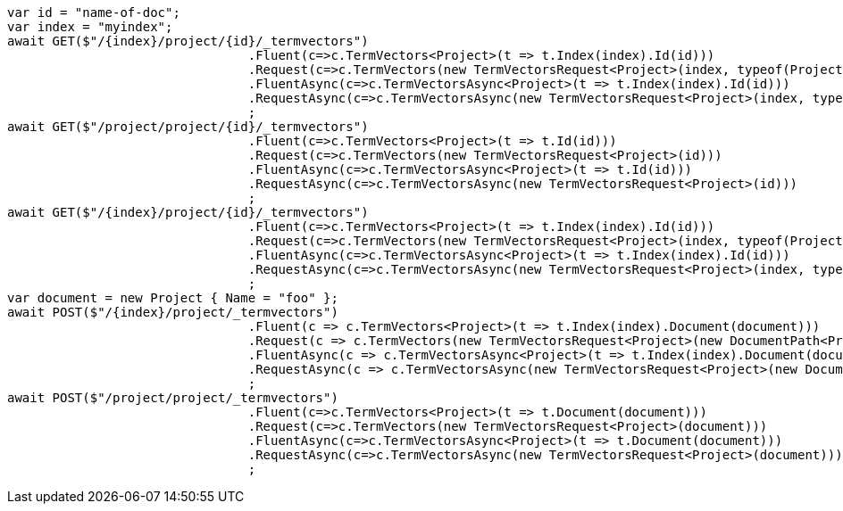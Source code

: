 [source, csharp]
----
var id = "name-of-doc";
var index = "myindex";
await GET($"/{index}/project/{id}/_termvectors")
				.Fluent(c=>c.TermVectors<Project>(t => t.Index(index).Id(id)))
				.Request(c=>c.TermVectors(new TermVectorsRequest<Project>(index, typeof(Project), id)))
				.FluentAsync(c=>c.TermVectorsAsync<Project>(t => t.Index(index).Id(id)))
				.RequestAsync(c=>c.TermVectorsAsync(new TermVectorsRequest<Project>(index, typeof(Project), id)))
				;
await GET($"/project/project/{id}/_termvectors")
				.Fluent(c=>c.TermVectors<Project>(t => t.Id(id)))
				.Request(c=>c.TermVectors(new TermVectorsRequest<Project>(id)))
				.FluentAsync(c=>c.TermVectorsAsync<Project>(t => t.Id(id)))
				.RequestAsync(c=>c.TermVectorsAsync(new TermVectorsRequest<Project>(id)))
				;
await GET($"/{index}/project/{id}/_termvectors")
				.Fluent(c=>c.TermVectors<Project>(t => t.Index(index).Id(id)))
				.Request(c=>c.TermVectors(new TermVectorsRequest<Project>(index, typeof(Project), id)))
				.FluentAsync(c=>c.TermVectorsAsync<Project>(t => t.Index(index).Id(id)))
				.RequestAsync(c=>c.TermVectorsAsync(new TermVectorsRequest<Project>(index, typeof(Project), id)))
				;
var document = new Project { Name = "foo" };
await POST($"/{index}/project/_termvectors")
				.Fluent(c => c.TermVectors<Project>(t => t.Index(index).Document(document)))
				.Request(c => c.TermVectors(new TermVectorsRequest<Project>(new DocumentPath<Project>(document).Index(index))))
				.FluentAsync(c => c.TermVectorsAsync<Project>(t => t.Index(index).Document(document)))
				.RequestAsync(c => c.TermVectorsAsync(new TermVectorsRequest<Project>(new DocumentPath<Project>(document).Index(index))))
				;
await POST($"/project/project/_termvectors")
				.Fluent(c=>c.TermVectors<Project>(t => t.Document(document)))
				.Request(c=>c.TermVectors(new TermVectorsRequest<Project>(document)))
				.FluentAsync(c=>c.TermVectorsAsync<Project>(t => t.Document(document)))
				.RequestAsync(c=>c.TermVectorsAsync(new TermVectorsRequest<Project>(document)))
				;
----
